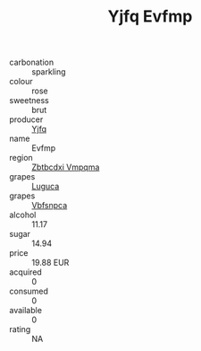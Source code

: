 :PROPERTIES:
:ID:                     b497ec3f-be28-4310-84ba-bf7a219ec590
:END:
#+TITLE: Yjfq Evfmp 

- carbonation :: sparkling
- colour :: rose
- sweetness :: brut
- producer :: [[id:35992ec3-be8f-45d4-87e9-fe8216552764][Yjfq]]
- name :: Evfmp
- region :: [[id:08e83ce7-812d-40f4-9921-107786a1b0fe][Zbtbcdxi Vmpqma]]
- grapes :: [[id:6423960a-d657-4c04-bc86-30f8b810e849][Luguca]]
- grapes :: [[id:0ca1d5f5-629a-4d38-a115-dd3ff0f3b353][Vbfsnpca]]
- alcohol :: 11.17
- sugar :: 14.94
- price :: 19.88 EUR
- acquired :: 0
- consumed :: 0
- available :: 0
- rating :: NA


